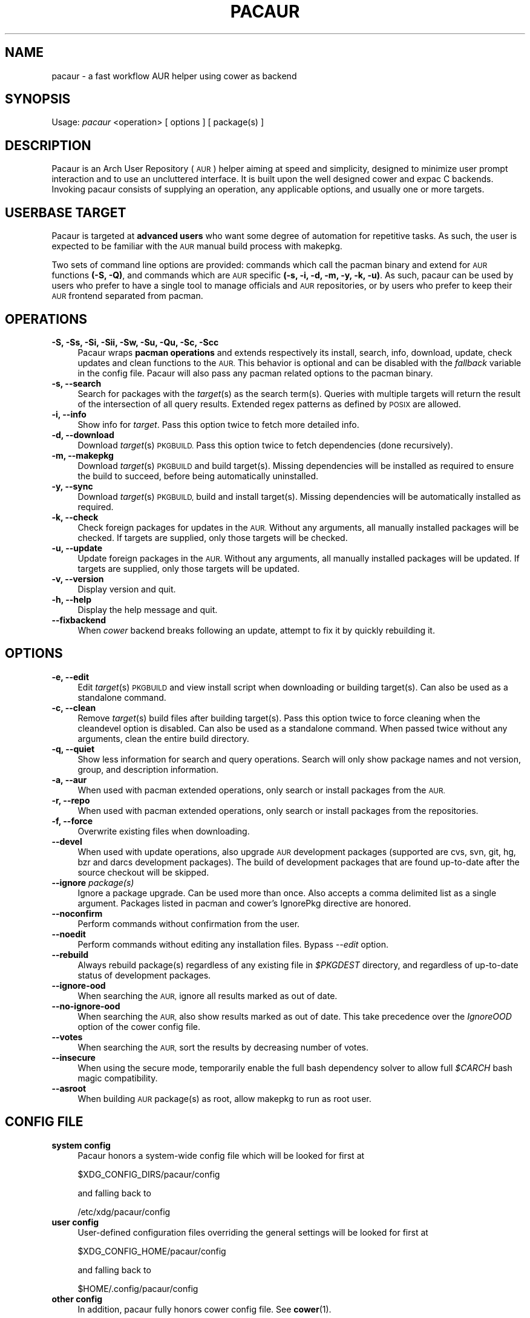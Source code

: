 .\" Automatically generated by Pod::Man 2.27 (Pod::Simple 3.28)
.\"
.\" Standard preamble:
.\" ========================================================================
.de Sp \" Vertical space (when we can't use .PP)
.if t .sp .5v
.if n .sp
..
.de Vb \" Begin verbatim text
.ft CW
.nf
.ne \\$1
..
.de Ve \" End verbatim text
.ft R
.fi
..
.\" Set up some character translations and predefined strings.  \*(-- will
.\" give an unbreakable dash, \*(PI will give pi, \*(L" will give a left
.\" double quote, and \*(R" will give a right double quote.  \*(C+ will
.\" give a nicer C++.  Capital omega is used to do unbreakable dashes and
.\" therefore won't be available.  \*(C` and \*(C' expand to `' in nroff,
.\" nothing in troff, for use with C<>.
.tr \(*W-
.ds C+ C\v'-.1v'\h'-1p'\s-2+\h'-1p'+\s0\v'.1v'\h'-1p'
.ie n \{\
.    ds -- \(*W-
.    ds PI pi
.    if (\n(.H=4u)&(1m=24u) .ds -- \(*W\h'-12u'\(*W\h'-12u'-\" diablo 10 pitch
.    if (\n(.H=4u)&(1m=20u) .ds -- \(*W\h'-12u'\(*W\h'-8u'-\"  diablo 12 pitch
.    ds L" ""
.    ds R" ""
.    ds C` ""
.    ds C' ""
'br\}
.el\{\
.    ds -- \|\(em\|
.    ds PI \(*p
.    ds L" ``
.    ds R" ''
.    ds C`
.    ds C'
'br\}
.\"
.\" Escape single quotes in literal strings from groff's Unicode transform.
.ie \n(.g .ds Aq \(aq
.el       .ds Aq '
.\"
.\" If the F register is turned on, we'll generate index entries on stderr for
.\" titles (.TH), headers (.SH), subsections (.SS), items (.Ip), and index
.\" entries marked with X<> in POD.  Of course, you'll have to process the
.\" output yourself in some meaningful fashion.
.\"
.\" Avoid warning from groff about undefined register 'F'.
.de IX
..
.nr rF 0
.if \n(.g .if rF .nr rF 1
.if (\n(rF:(\n(.g==0)) \{
.    if \nF \{
.        de IX
.        tm Index:\\$1\t\\n%\t"\\$2"
..
.        if !\nF==2 \{
.            nr % 0
.            nr F 2
.        \}
.    \}
.\}
.rr rF
.\" ========================================================================
.\"
.IX Title "PACAUR 8"
.TH PACAUR 8 "2014-05-17" "pacaur 4.1.30" "Pacaur Manual"
.\" For nroff, turn off justification.  Always turn off hyphenation; it makes
.\" way too many mistakes in technical documents.
.if n .ad l
.nh
.SH "NAME"
pacaur \- a fast workflow AUR helper using cower as backend
.SH "SYNOPSIS"
.IX Header "SYNOPSIS"
Usage: \fIpacaur\fR <operation> [ options ] [ package(s) ]
.SH "DESCRIPTION"
.IX Header "DESCRIPTION"
Pacaur is an Arch User Repository (\s-1AUR\s0) helper aiming at speed and simplicity,
designed to minimize user prompt interaction and to use an uncluttered
interface. It is built upon the well designed cower and expac C backends.
Invoking pacaur consists of supplying an operation, any applicable options, and
usually one or more targets.
.SH "USERBASE TARGET"
.IX Header "USERBASE TARGET"
Pacaur is targeted at \fBadvanced users\fR who want some degree of automation for
repetitive tasks. As such, the user is expected to be familiar with the \s-1AUR\s0
manual build process with makepkg.
.PP
Two sets of command line options are provided: commands which call the pacman
binary and extend for \s-1AUR\s0 functions \fB(\-S, \-Q)\fR, and commands which are \s-1AUR\s0
specific \fB(\-s, \-i, \-d, \-m, \-y, \-k, \-u)\fR. As such, pacaur can be used by users
who prefer to have a single tool to manage officials and \s-1AUR\s0 repositories, or by
users who prefer to keep their \s-1AUR\s0 frontend separated from pacman.
.SH "OPERATIONS"
.IX Header "OPERATIONS"
.IP "\fB\-S, \-Ss, \-Si, \-Sii, \-Sw, \-Su, \-Qu, \-Sc, \-Scc\fR" 4
.IX Item "-S, -Ss, -Si, -Sii, -Sw, -Su, -Qu, -Sc, -Scc"
Pacaur wraps \fBpacman operations\fR and extends respectively its install, search,
info, download, update, check updates and clean functions to the \s-1AUR.\s0 This
behavior is optional and can be disabled with the \fIfallback\fR variable in the
config file. Pacaur will also pass any pacman related options to the pacman
binary.
.IP "\fB\-s, \-\-search\fR" 4
.IX Item "-s, --search"
Search for packages with the \fItarget\fR(s) as the search term(s). Queries with
multiple targets will return the result of the intersection of all query
results. Extended regex patterns as defined by \s-1POSIX\s0 are allowed.
.IP "\fB\-i, \-\-info\fR" 4
.IX Item "-i, --info"
Show info for \fItarget\fR. Pass this option twice to fetch more detailed info.
.IP "\fB\-d, \-\-download\fR" 4
.IX Item "-d, --download"
Download \fItarget\fR(s) \s-1PKGBUILD.\s0 Pass this option twice to fetch dependencies
(done recursively).
.IP "\fB\-m, \-\-makepkg\fR" 4
.IX Item "-m, --makepkg"
Download \fItarget\fR(s) \s-1PKGBUILD\s0 and build target(s). Missing dependencies will be
installed as required to ensure the build to succeed, before being automatically
uninstalled.
.IP "\fB\-y, \-\-sync\fR" 4
.IX Item "-y, --sync"
Download \fItarget\fR(s) \s-1PKGBUILD,\s0 build and install target(s). Missing
dependencies will be automatically installed as required.
.IP "\fB\-k, \-\-check\fR" 4
.IX Item "-k, --check"
Check foreign packages for updates in the \s-1AUR.\s0 Without any arguments, all
manually installed packages will be checked. If targets are supplied, only
those targets will be checked.
.IP "\fB\-u, \-\-update\fR" 4
.IX Item "-u, --update"
Update foreign packages in the \s-1AUR.\s0 Without any arguments, all manually
installed packages will be updated. If targets are supplied, only those targets
will be updated.
.IP "\fB\-v, \-\-version\fR" 4
.IX Item "-v, --version"
Display version and quit.
.IP "\fB\-h, \-\-help\fR" 4
.IX Item "-h, --help"
Display the help message and quit.
.IP "\fB\-\-fixbackend\fR" 4
.IX Item "--fixbackend"
When \fIcower\fR backend breaks following an update, attempt to fix it by quickly
rebuilding it.
.SH "OPTIONS"
.IX Header "OPTIONS"
.IP "\fB\-e, \-\-edit\fR" 4
.IX Item "-e, --edit"
Edit \fItarget\fR(s) \s-1PKGBUILD\s0 and view install script when downloading or building
target(s). Can also be used as a standalone command.
.IP "\fB\-c, \-\-clean\fR" 4
.IX Item "-c, --clean"
Remove \fItarget\fR(s) build files after building target(s). Pass this option twice
to force cleaning when the cleandevel option is disabled. Can also be used as a
standalone command. When passed twice without any arguments, clean the entire
build directory.
.IP "\fB\-q, \-\-quiet\fR" 4
.IX Item "-q, --quiet"
Show less information for search and query operations. Search will only show
package names and not version, group, and description information.
.IP "\fB\-a, \-\-aur\fR" 4
.IX Item "-a, --aur"
When used with pacman extended operations, only search or install packages from
the \s-1AUR.\s0
.IP "\fB\-r, \-\-repo\fR" 4
.IX Item "-r, --repo"
When used with pacman extended operations, only search or install packages from
the repositories.
.IP "\fB\-f, \-\-force\fR" 4
.IX Item "-f, --force"
Overwrite existing files when downloading.
.IP "\fB\-\-devel\fR" 4
.IX Item "--devel"
When used with update operations, also upgrade \s-1AUR\s0 development packages
(supported are cvs, svn, git, hg, bzr and darcs development packages).
The build of development packages that are found up-to-date after the source
checkout will be skipped.
.IP "\fB\-\-ignore\fR \fIpackage(s)\fR" 4
.IX Item "--ignore package(s)"
Ignore a package upgrade. Can be used more than once. Also accepts a comma
delimited list as a single argument. Packages listed in pacman and cower's
IgnorePkg directive are honored.
.IP "\fB\-\-noconfirm\fR" 4
.IX Item "--noconfirm"
Perform commands without confirmation from the user.
.IP "\fB\-\-noedit\fR" 4
.IX Item "--noedit"
Perform commands without editing any installation files. Bypass \fI\-\-edit\fR option.
.IP "\fB\-\-rebuild\fR" 4
.IX Item "--rebuild"
Always rebuild package(s) regardless of any existing file in \fI\f(CI$PKGDEST\fI\fR directory,
and regardless of up-to-date status of development packages.
.IP "\fB\-\-ignore\-ood\fR" 4
.IX Item "--ignore-ood"
When searching the \s-1AUR,\s0 ignore all results marked as out of date.
.IP "\fB\-\-no\-ignore\-ood\fR" 4
.IX Item "--no-ignore-ood"
When searching the \s-1AUR,\s0 also show results marked as out of date. This take
precedence over the \fIIgnoreOOD\fR option of the cower config file.
.IP "\fB\-\-votes\fR" 4
.IX Item "--votes"
When searching the \s-1AUR,\s0 sort the results by decreasing number of votes.
.IP "\fB\-\-insecure\fR" 4
.IX Item "--insecure"
When using the secure mode, temporarily enable the full bash dependency solver
to allow full \fI\f(CI$CARCH\fI\fR bash magic compatibility.
.IP "\fB\-\-asroot\fR" 4
.IX Item "--asroot"
When building \s-1AUR\s0 package(s) as root, allow makepkg to run as root user.
.SH "CONFIG FILE"
.IX Header "CONFIG FILE"
.IP "\fBsystem config\fR" 4
.IX Item "system config"
Pacaur honors a system-wide config file which will be looked for first at
.Sp
.Vb 1
\&  $XDG_CONFIG_DIRS/pacaur/config
.Ve
.Sp
and falling back to
.Sp
.Vb 1
\&  /etc/xdg/pacaur/config
.Ve
.IP "\fBuser config\fR" 4
.IX Item "user config"
User-defined configuration files overriding the general settings will be looked
for first at
.Sp
.Vb 1
\&  $XDG_CONFIG_HOME/pacaur/config
.Ve
.Sp
and falling back to
.Sp
.Vb 1
\&  $HOME/.config/pacaur/config
.Ve
.IP "\fBother config\fR" 4
.IX Item "other config"
In addition, pacaur fully honors cower config file. See \fBcower\fR(1).
.SH "CONFIG OPTIONS"
.IX Header "CONFIG OPTIONS"
The available options are:
.IP "\fBbuilddir\fR" 4
.IX Item "builddir"
Define the build directory. Default is \fB\f(CB$BUILDDIR\fB\fR, with a fallback on
\&\fI/tmp/pacaurtmp\-$USER\fR.
.IP "\fBeditor\fR" 4
.IX Item "editor"
Define the editor. Default is \fB\f(CB$EDITOR\fB\fR, with a fallback on \fIvi\fR.
.IP "\fBeditpkgbuild\fR" 4
.IX Item "editpkgbuild"
Enable \s-1PKGBUILD\s0 editing prompt. Default is \fBtrue\fR.
.IP "\fBeditinstall\fR" 4
.IX Item "editinstall"
Enable install script editing prompt. Default is \fBtrue\fR.
.IP "\fBfallback\fR" 4
.IX Item "fallback"
Extend pacman commands to the \s-1AUR.\s0 Default is \fBtrue\fR.
.IP "\fBclean\fR" 4
.IX Item "clean"
Clean build directory after operation. Default is \fBtrue\fR.
.IP "\fBcleandevel\fR" 4
.IX Item "cleandevel"
When clean config option is enabled, clean build directory of development
packages. Default is \fBtrue\fR.
.IP "\fBsecure\fR" 4
.IX Item "secure"
Use cower's internal dependency solver instead of the full bash solver to
enhance security. This option breaks compatibility with \fI\f(CI$CARCH\fI\fR bash magic.
Default is \fBfalse\fR.
.IP "\fBsudoloop\fR" 4
.IX Item "sudoloop"
Prevent sudo timeout. This option overrides the system-wide sudo configuration.
Default is \fBfalse\fR.
.SH "NOTES"
.IX Header "NOTES"
.IP "\fBsudo configuration\fR" 4
.IX Item "sudo configuration"
To be used with minimal password prompting, \fIsudo\fR should be configured
accordingly. See \fBsudoers\fR(5). Alternatively, enable the \fIsudoloop\fR config
option. This option will override the system-wide sudo configuration and
refresh the sudo timestamp automatically when building packages.
.IP "\fBcolored output\fR" 4
.IX Item "colored output"
Colored output can be enabled with the \fIColor\fR misc option in \fIpacman.conf\fR.
.IP "\fBdetailed interface\fR" 4
.IX Item "detailed interface"
An interface which displays name, version and size of target packages formatted
as a table can be enabled with the \fIVerbosePkgLists\fR misc option in
\&\fIpacman.conf\fR.
.IP "\fBenvironment variables\fR" 4
.IX Item "environment variables"
Makepkg environment variables (\fI\f(CI$PACMAN\fI\fR, \fI\f(CI$PKGDEST\fI\fR, \fI\f(CI$SRCDEST\fI\fR,
\&\fI\f(CI$BUILDDIR\fI\fR) are fully honored. See \fBmakepkg\fR(8).
.IP "\fBbuild directory\fR" 4
.IX Item "build directory"
You might want to change the default build directory (set on /tmp on a temporary
filesystem residing in volatile memory) especially when building big packages on
a low-memory machine.
.IP "\fBbuild cleaning\fR" 4
.IX Item "build cleaning"
If you want to avoid cleaning up the build directory of packages, disable the
\&\fIclean\fR config option. If you want to avoid cleaning up the build directory of
development packages, disable the \fIcleandevel\fR config option. This will speed
up the update even if the \fIclean\fR config option is enabled for normal packages.
You might also want to change the default temporary directory which is
automatically cleared upon reboot.
.IP "\fBsecure mode\fR" 4
.IX Item "secure mode"
The \fIsecure\fR mode uses cower's internal dependency solver instead of the full
bash solver to enhance security. The PKGBUILDs using the \fB\f(CB$CARCH\fB\fR makepkg
variable will not be correctly handled anymore. In normal mode, a notice will
however be shown before sourcing if potentially harmful pseudo code is detected.
.IP "\fBbroken backend\fR" 4
.IX Item "broken backend"
When \fIcower\fR backend breaks following an update of one of the library it is
based on, the \fI\-\-fixbackend\fR option attempts to fix it by quickly rebuilding
it. Note that \fI\-\-allanbrokeit\fR is an alias to this option.
.IP "\fBhost name error\fR" 4
.IX Item "host name error"
If a lot of \*(L"Couldn't resolve host name\*(R" and \*(L"Timeout was reached\*(R" messages are
outputed while checking for updates in spite of the internet line working
correctly, ensure your local \fI\s-1DNS\s0 server\fR is correctly configured to improve
queries speed. Using Google primary \s-1DNS \s0(8.8.8.8 and 8.8.4.4) might also help.
.IP "\fBalternative installation root\fR" 4
.IX Item "alternative installation root"
The alternative installation root \fI\-\-root /path\fR option of pacman is not
supported. You might want to chroot to the new path and use pacaur from there
instead.
.SH "SEE ALSO"
.IX Header "SEE ALSO"
\&\fBcower\fR(1), \fBpacman\fR(8), \fBmakepkg\fR(8), \fBsudoers\fR(5)
.SH "AUTHOR"
.IX Header "AUTHOR"
Remy Marquis <remy.marquis@gmail.com>
.PP
All credits go to all direct or indirect contributors. Many thanks to all of you!
.SH "TRANSLATORS"
.IX Header "TRANSLATORS"
\&\fB[de] \- Deutsch\fR \- Marco \*(L"BigBoot\*(R" Kirchner, \*(L"pszalanski\*(R"
.PP
\&\fB[es] \- Español\fR \- Germán \*(L"gosella\*(R" Osella Massa
.PP
\&\fB[fr] \- Français\fR \- \*(L"spider-mario\*(R", \*(L"Neitsab\*(R"
.PP
\&\fB[it] \- Italiano\fR \- Demenico \*(L"NoMore201\*(R" Lezzi
.PP
\&\fB[ja] \- 日本語\fR \- Colin \*(L"fosskers\*(R" Woodbury
.PP
\&\fB[pl] \- Polski\fR \- Tomasz \*(L"Ludvick\*(R" Niedzielski
.PP
\&\fB[ru] \- Русский\fR \- \*(L"kyak\*(R"
